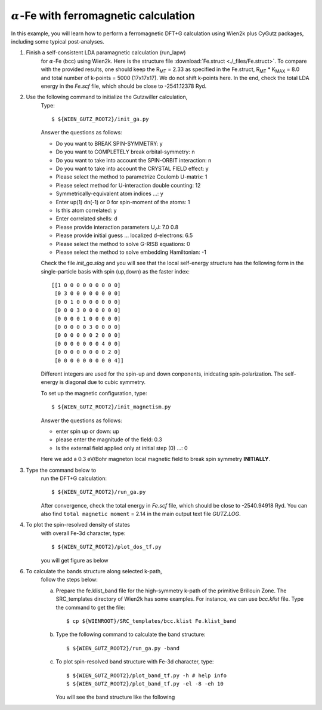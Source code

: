 :math:`\alpha`-Fe with ferromagnetic calculation
------------------------------------------------
In this example, you will learn how to perform a ferromagnetic
DFT+G calculation using Wien2k plus CyGutz packages,
including some typical post-analyses.

1) Finish a self-consistent LDA paramagnetic calculation (run_lapw) 
    for :math:`\alpha`-Fe (bcc) using Wien2k.
    Here is the structure file
    :download:`Fe.struct <./_files/Fe.struct>`. 
    To compare with the provided results, 
    one should keep the R\ :sub:`MT` = 2.33 as specified in the Fe.struct,
    R\ :sub:`MT` * K\ :sub:`MAX` = 8.0 and total 
    number of k-points = 5000 (17x17x17). 
    We do not shift k-points here.
    In the end, check the total LDA energy in the `Fe.scf` file, 
    which should be close to -2541.12378 Ryd. 

2) Use the following command to initialize the Gutzwiller calculation,
    Type::

        $ ${WIEN_GUTZ_ROOT2}/init_ga.py 

    Answer the questions as follows:

    * Do you want to BREAK SPIN-SYMMETRY: y
    * Do you want to COMPLETELY break orbital-symmetry: n
    * Do you want to take into account the SPIN-ORBIT interaction: n
    * Do you want to take into account the CRYSTAL FIELD effect: y
    * Please select the method to parametrize Coulomb U-matrix: 1
    * Please select method for U-interaction double counting: 12
    * Symmetrically-equivalent atom indices ...: y
    * Enter up(1) dn(-1) or 0 for spin-moment of the atoms: 1
    * Is this atom correlated: y
    * Enter correlated shells: d
    * Please provide interaction parameters U,J: 7.0 0.8
    * Please provide initial guess ... localized d-electrons: 6.5
    * Please select the method to solve G-RISB equations: 0
    * Please select the method to solve embedding Hamiltonian: -1

    Check the file `init_ga.slog` and you will see that 
    the local self-energy structure has the following form 
    in the single-particle basis with spin (up,down) 
    as the faster index::

        [[1 0 0 0 0 0 0 0 0 0]
         [0 3 0 0 0 0 0 0 0 0]
         [0 0 1 0 0 0 0 0 0 0]
         [0 0 0 3 0 0 0 0 0 0]
         [0 0 0 0 1 0 0 0 0 0]
         [0 0 0 0 0 3 0 0 0 0]
         [0 0 0 0 0 0 2 0 0 0]
         [0 0 0 0 0 0 0 4 0 0]
         [0 0 0 0 0 0 0 0 2 0]
         [0 0 0 0 0 0 0 0 0 4]]

    Different integers are used for the spin-up and down conponents, 
    inidcating spin-polarization. 
    The self-energy is diagonal due to cubic symmetry.
    
    To set up the magnetic configuration, type::

        $ ${WIEN_GUTZ_ROOT2}/init_magnetism.py

    Answer the questions as follows:

    * enter spin up or down: up
    * please enter the magnitude of the field: 0.3
    * Is the external field applied only at initial step (0) ...: 0

    Here we add a 0.3 eV/Bohr magneton local magnetic field to 
    break spin symmetry **INITIALLY**.

3) Type the command below to 
    run the DFT+G calculation::

        $ ${WIEN_GUTZ_ROOT2}/run_ga.py

    After convergence, check the total energy in `Fe.scf` file, 
    which should be close to -2540.94918 Ryd. 
    You can also find ``total magnetic moment`` = 2.14
    in the main output text file `GUTZ.LOG`.

4) To plot the spin-resolved density of states 
    with overall Fe-3d character, type::

        $ ${WIEN_GUTZ_ROOT2}/plot_dos_tf.py

    you will get figure as below

    .. image:: _images/fe_dos.png
       :alt: alternate text
       :scale: 100 %
       :align: center

6) To calculate the bands structure along selected k-path, 
    follow the steps below:

    (a) Prepare the fe.klist_band file for the high-symmetry k-path 
        of the primitive Brillouin Zone. 
        The SRC_templates directory of Wien2k has some examples.
        For instance, we can use `bcc.klist` file.
        Type the command to get the file::

            $ cp ${WIENROOT}/SRC_templates/bcc.klist Fe.klist_band

    (b) Type the following command 
        to calculate the band structure::

            $ ${WIEN_GUTZ_ROOT2}/run_ga.py -band

    (c) To plot spin-resolved band structure with Fe-3d character,
        type::

            $ ${WIEN_GUTZ_ROOT2}/plot_band_tf.py -h # help info
            $ ${WIEN_GUTZ_ROOT2}/plot_band_tf.py -el -8 -eh 10

        You will see the band structure like the following

        .. image:: _images/fe_bands.png
          :alt: alternate text
          :scale: 100 %
          :align: center
